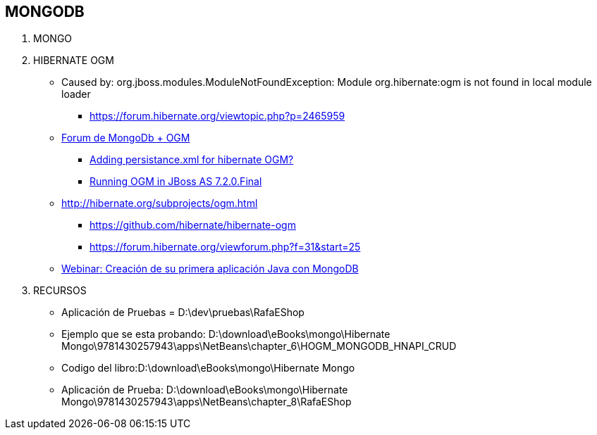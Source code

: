 [[proyectos-mongo]]

////
a=&#225; e=&#233; i=&#237; o=&#243; u=&#250;

A=&#193; E=&#201; I=&#205; O=&#211; U=&#218;

n=&#241; N=&#209;
////


== MONGODB

. MONGO

. HIBERNATE OGM

* Caused by: org.jboss.modules.ModuleNotFoundException: Module org.hibernate:ogm is not found in local module loader

** https://forum.hibernate.org/viewtopic.php?p=2465959[https://forum.hibernate.org/viewtopic.php?p=2465959]

* https://forum.hibernate.org/viewforum.php?f=31[Forum de MongoDb + OGM]

** https://forum.hibernate.org/viewtopic.php?f=31&t=1027292[Adding persistance.xml for hibernate OGM?]

** https://forum.hibernate.org/viewtopic.php?f=31&t=1025959[Running OGM in JBoss AS 7.2.0.Final]

* http://hibernate.org/subprojects/ogm.html

** https://github.com/hibernate/hibernate-ogm

** https://forum.hibernate.org/viewforum.php?f=31&start=25

* http://www.mongodb.com/presentations/webinar-creaci%C3%B3n-de-su-primera-aplicaci%C3%B3n-java-con-mongodb[Webinar: Creaci&#243;n de su primera aplicaci&#243;n Java con MongoDB]

. RECURSOS

* Aplicaci&#243;n de Pruebas = D:\dev\pruebas\RafaEShop

* Ejemplo que se esta probando: D:\download\eBooks\mongo\Hibernate Mongo\9781430257943\apps\NetBeans\chapter_6\HOGM_MONGODB_HNAPI_CRUD

* Codigo del libro:D:\download\eBooks\mongo\Hibernate Mongo

* Aplicaci&#243;n de Prueba: D:\download\eBooks\mongo\Hibernate Mongo\9781430257943\apps\NetBeans\chapter_8\RafaEShop
